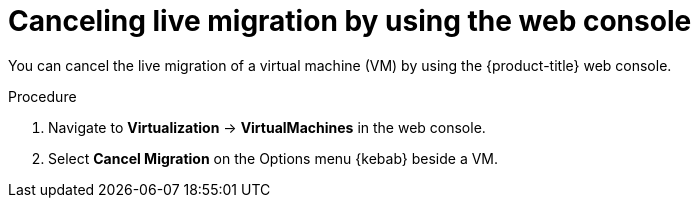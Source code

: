 // Module included in the following assemblies:
//
// * virt/live_migration/virt-initiating-live-migration.adoc

:_content-type: PROCEDURE
[id="virt-canceling-vm-migration-web_{context}"]
= Canceling live migration by using the web console

You can cancel the live migration of a virtual machine (VM) by using the {product-title} web console.

.Procedure

. Navigate to *Virtualization* -> *VirtualMachines* in the web console.
. Select *Cancel Migration* on the Options menu {kebab} beside a VM.

